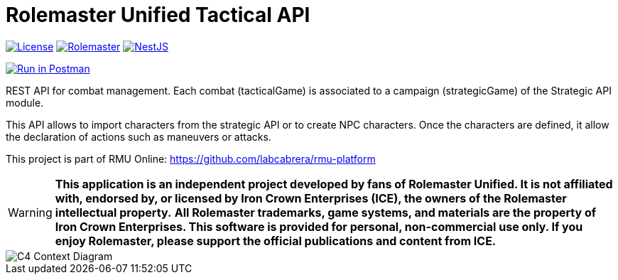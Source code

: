 = Rolemaster Unified Tactical API
:linkattrs:
:icons: font

image:https://img.shields.io/badge/license-GPL3.0-green.svg[License,link="https://www.gnu.org/licenses/gpl-3.0.html"]
image:https://img.shields.io/badge/rolemaster-rmu-green.svg[Rolemaster,link="http://ironcrown.co.uk/unified-rolemaster/"]
image:https://img.shields.io/badge/NestJS-11.0.1-green?logo=nestjs[NestJS, link="https://www.npmjs.com/package/@nestjs/common/v/11.0.1"]

++++
<a href="https://www.postman.com/labcabrera/workspace/rmu-engine/collection/5547717-39d04dee-7325-4251-86e5-e1f250cd99f2?action=share&creator=5547717&active-environment=5547717-f0da278a-5cc7-4d6c-8a82-8739ae0d1b0b" target="_blank">
  <img src="https://run.pstmn.io/button.svg" alt="Run in Postman"/>
</a>
++++

REST API for combat management. Each combat (tacticalGame) is associated to a campaign (strategicGame) of the
Strategic API module.

This API allows to import characters from the strategic API or to create NPC characters. Once the characters
are defined, it allow the declaration of actions such as maneuvers or attacks.

This project is part of RMU Online: https://github.com/labcabrera/rmu-platform

WARNING: *This application is an independent project developed by fans of Rolemaster Unified. It is not affiliated with, endorsed by, or licensed by Iron Crown Enterprises (ICE), the owners of the Rolemaster intellectual property.*
*All Rolemaster trademarks, game systems, and materials are the property of Iron Crown Enterprises. This software is provided for personal, non-commercial use only. If you enjoy Rolemaster, please support the official publications and content from ICE.*


image::./diagrams/c4-context.png[C4 Context Diagram]
